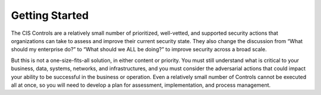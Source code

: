 Getting Started
===============

The CIS Controls are a relatively small number of prioritized, well-vetted, and supported security
actions that organizations can take to assess and improve their current security state. They also
change the discussion from “What should my enterprise do?” to “What should we ALL be doing?”
to improve security across a broad scale.

But this is not a one-size-fits-all solution, in either content or priority. You must still understand
what is critical to your business, data, systems, networks, and infrastructures, and you must
consider the adversarial actions that could impact your ability to be successful in the business or
operation. Even a relatively small number of Controls cannot be executed all at once, so you will
need to develop a plan for assessment, implementation, and process management.

